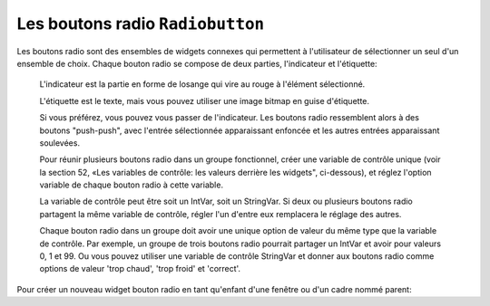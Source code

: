 .. _RADIOBUTTON:

**********************
Les boutons radio ``Radiobutton``
**********************

Les boutons radio sont des ensembles de widgets connexes qui permettent à l'utilisateur de sélectionner un seul d'un ensemble de choix. Chaque bouton radio se compose de deux parties, l'indicateur et l'étiquette:

    L'indicateur est la partie en forme de losange qui vire au rouge à l'élément sélectionné.

    L'étiquette est le texte, mais vous pouvez utiliser une image bitmap en guise d'étiquette.

    Si vous préférez, vous pouvez vous passer de l'indicateur. Les boutons radio ressemblent alors à des boutons "push-push", avec l'entrée sélectionnée apparaissant enfoncée et les autres entrées apparaissant soulevées.

    Pour réunir plusieurs boutons radio dans un groupe fonctionnel, créer une variable de contrôle unique (voir la section 52, «Les variables de contrôle: les valeurs derrière les widgets", ci-dessous), et réglez l'option variable de chaque bouton radio à cette variable.

    La variable de contrôle peut être soit un IntVar, soit un StringVar. Si deux ou plusieurs boutons radio partagent la même variable de contrôle, régler l'un d'entre eux remplacera le réglage des autres.

    Chaque bouton radio dans un groupe doit avoir une unique option de valeur du même type que la variable de contrôle. Par exemple, un groupe de trois boutons radio pourrait partager un IntVar et avoir pour valeurs 0, 1 et 99. Ou vous pouvez utiliser une variable de contrôle StringVar et donner aux boutons radio comme options de valeur 'trop chaud', 'trop froid' et 'correct'.

Pour créer un nouveau widget bouton radio en tant qu'enfant d'une fenêtre ou d'un cadre nommé parent:

.. py:class:: Radiobutton(parent, option, ...)

        Ce constructeur renvoie le nouveau widget Radiobutton. Les options sont:

        :arg activebackground:
                The background color when the mouse is over the radiobutton. See Section 5.3, “Colors”.
        :arg activeforeground:
                The foreground color when the mouse is over the radiobutton.
        :arg anchor:
                If the widget inhabits a space larger than it needs, this option specifies where the radiobutton will sit in that space. The default is anchor=tk.CENTER. For other positioning options, see Section 5.5, “Anchors”. For example, if you set anchor=tk.NE, the radiobutton will be placed in the top right corner of the available space.
        :arg bg: or background
                The normal background color behind the indicator and label.
        :arg bitmap:
                To display a monochrome image on a radiobutton, set this option to a bitmap; see Section 5.7, “Bitmaps”.
        :arg bd: or borderwidth
                The size of the border around the indicator part itself. Default is two pixels. For possible values, see Section 5.1, “Dimensions”.
        :arg command:
                A procedure to be called every time the user changes the state of this radiobutton.
        :arg compound: 
                If you specify both text and a graphic (either a bitmap or an image), this option specifies where the graphic appears relative to the text. Possible values are tk.NONE (the default value), tk.TOP, tk.BOTTOM, tk.LEFT, tk.RIGHT, and tk.CENTER. For example, compound=tk.BOTTOM would position the graphic below the text. If you specify compound=tk.NONE, the graphic is displayed but the text (if any) is not.
        :arg cursor:
                If you set this option to a cursor name (see Section 5.8, “Cursors”), the mouse cursor will change to that pattern when it is over the radiobutton.
        :arg disabledforeground:
                The foreground color used to render the text of a disabled radiobutton. The default is a stippled version of the default foreground color.
        :arg font:
                The font used for the text. See Section 5.4, “Type fonts”.
        :arg fg: or foreground
                The color used to render the text.
        :arg height:
                The number of lines (not pixels) of text on the radiobutton. Default is 1.
        :arg highlightbackground:
                The color of the focus highlight when the radiobutton does not have focus. See Section 53, “Focus: routing keyboard input”.
        :arg highlightcolor:
                The color of the focus highlight when the radiobutton has the focus.
        :arg highlightthickness:
                The thickness of the focus highlight. Default is 1. Set highlightthickness=0 to suppress display of the focus highlight.
        :arg image:
                To display a graphic image instead of text for this radiobutton, set this option to an image object. See Section 5.9, “Images”. The image appears when the radiobutton is not selected; compare selectimage, below.
        :arg indicatoron:
                Normally a radiobutton displays its indicator. If you set this option to zero, the indicator disappears, and the entire widget becomes a “push-push” button that looks raised when it is cleared and sunken when it is set. You may want to increase the borderwidth value to make it easier to see the state of such a control.
        :arg justify:
                If the text contains multiple lines, this option controls how the text is justified: tk.CENTER (the default), tk.LEFT, or tk.RIGHT.
        :arg offrelief: 
                If you suppress the indicator by asserting indicatoron=False, the offrelief option specifies the relief style to be displayed when the radiobutton is not selected. The default values is tk.RAISED.
        :arg overrelief: 
                Specifies the relief style to be displayed when the mouse is over the radiobutton.
        :arg padx:
                How much space to leave to the left and right of the radiobutton and text. Default is 1.
        :arg pady:
                How much space to leave above and below the radiobutton and text. Default is 1.
        :arg relief:
                By default, a radiobutton will have tk.FLAT relief, so it doesn't stand out from its background. See Section 5.6, “Relief styles” for more 3-d effect options. You can also use relief=tk.SOLID, which displays a solid black frame around the radiobutton.
        :arg selectcolor:
                The color of the radiobutton when it is set. Default is red.
        :arg selectimage:
                If you are using the image option to display a graphic instead of text when the radiobutton is cleared, you can set the selectimage option to a different image that will be displayed when the radiobutton is set. See Section 5.9, “Images”.
        :arg state:
                The default is state=tk.NORMAL, but you can set state=tk.DISABLED to gray out the control and make it unresponsive. If the cursor is currently over the radiobutton, the state is tk.ACTIVE.
        :arg takefocus:
                By default, the input focus (see Section 53, “Focus: routing keyboard input”) will pass through a radiobutton. If you set takefocus=0, focus will not visit this radiobutton.
        :arg text:
                The label displayed next to the radiobutton. Use newlines ('\n') to display multiple lines of text.
        :arg textvariable:
                If you need to change the label on a radiobutton during execution, create a StringVar (see Section 52, “Control variables: the values behind the widgets”) to manage the current value, and set this option to that control variable. Whenever the control variable's value changes, the radiobutton's annotation will automatically change to that text as well.
        :arg underline:
                With the default value of -1, none of the characters of the text label are underlined. Set this option to the index of a character in the text (counting from zero) to underline that character.
        :arg value:
                When a radiobutton is turned on by the user, its control variable is set to its current value option. If the control variable is an IntVar, give each radiobutton in the group a different integer value option. If the control variable is a StringVar, give each radiobutton a different string value option.
        :arg variable:
                The control variable that this radiobutton shares with the other radiobuttons in the group; see Section 52, “Control variables: the values behind the widgets”. This can be either an IntVar or a StringVar.
        :arg width:
                The default width of a radiobutton is determined by the size of the displayed image or text. You can set this option to a number of characters (not pixels) and the radiobutton will always have room for that many characters.
        :arg wraplength:
                Normally, lines are not wrapped. You can set this option to a number of characters and all lines will be broken into pieces no longer than that number.

        Methods on radiobutton objects include:

        .. py:method:: deselect()

                    Clears (turns off) the radiobutton. 

        .. py:method:: flash()

                    Flashes the radiobutton a few times between its active and normal colors, but leaves it the way it started. 

        .. py:method:: invoke()

                    You can call this method to get the same actions that would occur if the user clicked on the radiobutton to change its state. 

        .. py:method:: select()

                    Sets (turns on) the radiobutton. 
